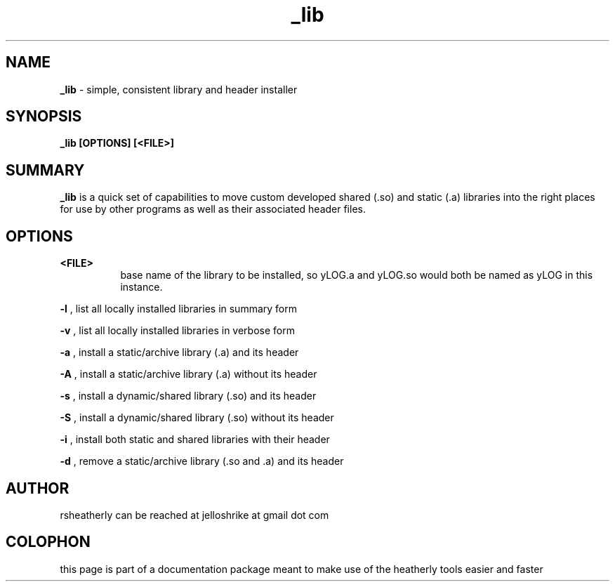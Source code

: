 .TH _lib 3 2008-Jul "linux" "heatherly custom tools manual"

.SH NAME
.BI _lib
\- simple, consistent library and header installer

.SH SYNOPSIS
.nf
.B _lib [OPTIONS] [<FILE>]

.SH SUMMARY
.BI _lib
is a quick set of capabilities to move custom developed shared (.so)
and static (.a) libraries into the right places for use by other programs
as well as their associated header files.

.SH OPTIONS

.B <FILE>
.RS 8
base name of the library to be installed, so yLOG.a and yLOG.so would both
be named as yLOG in this instance.
.RE

.B -l
, list all locally installed libraries in summary form

.B -v
, list all locally installed libraries in verbose form

.B -a
, install a static/archive library (.a) and its header

.B -A
, install a static/archive library (.a) without its header

.B -s
, install a dynamic/shared library (.so) and its header

.B -S
, install a dynamic/shared library (.so) without its header

.B -i
, install both static and shared libraries with their header

.B -d
, remove a static/archive library (.so and .a) and its header

.SH AUTHOR
rsheatherly can be reached at jelloshrike at gmail dot com

.SH COLOPHON
this page is part of a documentation package meant to make use of the
heatherly tools easier and faster

